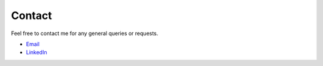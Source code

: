 +++++++
Contact
+++++++

Feel free to contact me for any general queries or requests.

* `Email <smitchell556@gmail.com>`_
* `LinkedIn <https://linkedin.com/in/spencer>`_
